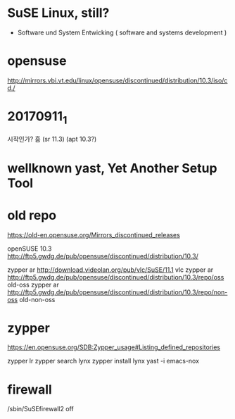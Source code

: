 * SuSE Linux, still?

- Software und System Entwicking ( software and systems development )

* opensuse

http://mirrors.vbi.vt.edu/linux/opensuse/discontinued/distribution/10.3/iso/cd./

* 20170911_1

시작인가? 흠
(sr 11.3)
(apt 10.3?)

* wellknown yast, Yet Another Setup Tool

* old repo

https://old-en.opensuse.org/Mirrors_discontinued_releases

openSUSE 10.3
http://ftp5.gwdg.de/pub/opensuse/discontinued/distribution/10.3/

zypper ar http://download.videolan.org/pub/vlc/SuSE/11.1 vlc
zypper ar http://ftp5.gwdg.de/pub/opensuse/discontinued/distribution/10.3/repo/oss old-oss
zypper ar http://ftp5.gwdg.de/pub/opensuse/discontinued/distribution/10.3/repo/non-oss old-non-oss

* zypper

https://en.opensuse.org/SDB:Zypper_usage#Listing_defined_repositories

zypper lr
zypper search lynx
zypper install lynx
yast -i emacs-nox
* firewall

/sbin/SuSEfirewall2 off
